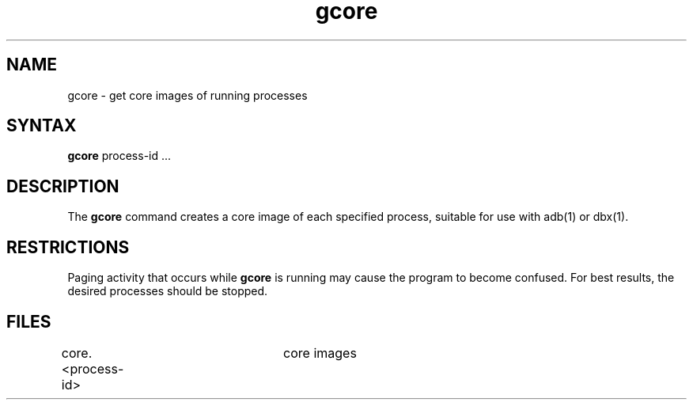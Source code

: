 .TH gcore 1
.SH NAME
gcore \- get core images of running processes
.SH SYNTAX
.B gcore
process-id ...
.SH DESCRIPTION
The
.B gcore
command
creates a core image of each specified process,
suitable for use with adb(1)
or dbx(1).
.SH RESTRICTIONS
Paging activity that occurs while
.B gcore
is running may cause the program
to become confused.
For best results,
the desired processes should be stopped.
.SH FILES
core.<process-id>	core images
